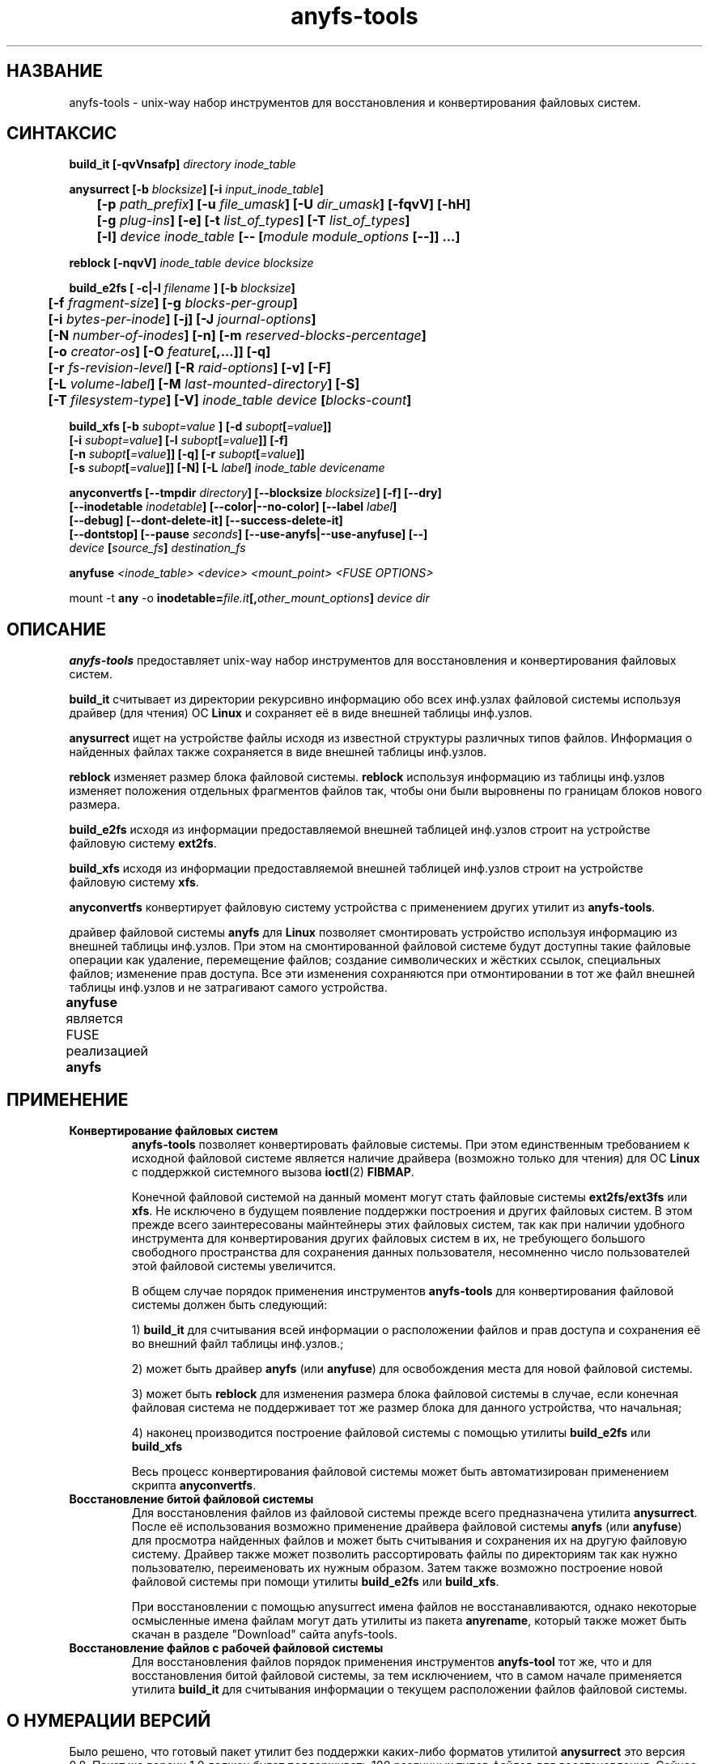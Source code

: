 .TH anyfs-tools 8 "19 Jan 2008" "Version 0.84.12d"
.SH "НАЗВАНИЕ"
anyfs-tools \- unix-way набор инструментов для восстановления и конвертирования\
 файловых систем.
.SH "СИНТАКСИС"
.nf
.BI "build_it [\-qvVnsafp] " "directory inode_table"

.BI "anysurrect [\-b " blocksize "] [\-i " input_inode_table "]"
.BI "	[\-p " path_prefix "] [\-u " file_umask "] [\-U " dir_umask "] [\-fqvV] [\-hH] "
.BI "	[\-g " plug-ins "] [\-e] [\-t" " list_of_types" "] [\-T" " list_of_types" "] "
.BI "	[\-l] " "device inode_table " "[-- [" "module module_options " "[--]] ...]"

.BI "reblock [\-nqvV] " "inode_table device blocksize"

.BI "build_e2fs [ \-c|\-l " filename " ] [\-b " blocksize "]"
.BI "	[\-f " fragment-size "] [\-g " blocks-per-group "]"
.BI "	[\-i " bytes-per-inode "] [\-j] [\-J " journal-options "]"
.BI "	[\-N " number-of-inodes "] [-n] [\-m " reserved-blocks-percentage "]"
.BI "	[\-o " creator-os "] [\-O " feature "[,...]] [\-q]"
.BI "	[\-r " fs-revision-level "] [\-R " raid-options "] [\-v] [\-F]"
.BI "	[\-L " volume-label "] [\-M " last-mounted-directory "] [\-S]"
.BI "	[\-T " filesystem-type "] [\-V] " "inode_table device " [ blocks-count ]

.BI "build_xfs [\-b " subopt=value " ] [\-d " subopt [ =value "]]"
.BI "   [\-i " subopt=value "] [\-l " subopt [ =value "]] [\-f]"
.BI "   [\-n " subopt [ =value "]] [\-q] [\-r " subopt [ =value "]]"
.BI "   [\-s " subopt [ =value "]] [\-N] [\-L " label "] " "inode_table devicename "

.BI "anyconvertfs [\-\-tmpdir " directory "] [\-\-blocksize " blocksize "] [\-f] [\-\-dry]" 
.BI "   [\-\-inodetable " inodetable "] [\-\-color|\-\-no\-color] [\-\-label" " label" "] "
.BI "   [\-\-debug] [\-\-dont\-delete\-it] [\-\-success\-delete\-it]"
.BI "   [--dontstop] [--pause " seconds "] [--use-anyfs|--use-anyfuse] [\-\-] " 
.IB "    device " "[" source_fs "]" " destination_fs"
.fi

.BI "anyfuse " "<inode_table> <device> <mount_point> <FUSE OPTIONS>"

.RB "mount -t " any " -o
.BI inodetable= file.it "[," other_mount_options ] " device dir"

.SH "ОПИСАНИЕ"

.B anyfs-tools
предоставляет unix-way набор инструментов для восстановления и конвертирования \
файловых систем.

.B build_it 
считывает из директории рекурсивно информацию обо всех \
инф.узлах файловой системы используя драйвер (для чтения) ОС 
.B Linux
и сохраняет её в виде внешней таблицы инф.узлов.

.B anysurrect 
ищет на устройстве файлы исходя из известной структуры \
различных типов файлов. Информация о найденных файлах также сохраняется \
в виде внешней таблицы инф.узлов.

.B reblock 
изменяет размер блока файловой системы.
.B reblock
используя информацию из таблицы инф.узлов изменяет положения \
отдельных фрагментов файлов так, чтобы они были выровнены по границам \
блоков нового размера.

.B build_e2fs
исходя из информации предоставляемой внешней таблицей инф.узлов \
строит на устройстве файловую систему 
.BR ext2fs .

.B build_xfs
исходя из информации предоставляемой внешней таблицей инф.узлов \
строит на устройстве файловую систему 
.BR xfs .

.B anyconvertfs
конвертирует файловую систему устройства с применением других утилит \
из
.BR anyfs-tools .

драйвер файловой системы 
.B anyfs 
для 
.B Linux
позволяет смонтировать \
устройство используя информацию из внешней таблицы инф.узлов. \
При этом на смонтированной файловой системе будут доступны такие \
файловые операции как удаление, перемещение файлов; создание \
символических и жёстких ссылок, специальных файлов; изменение прав доступа. \
Все эти изменения сохраняются при отмонтировании в тот же файл \
внешней таблицы инф.узлов и не затрагивают самого устройства.

.B anyfuse 
является FUSE реализацией 
.B anyfs
	
.SH "ПРИМЕНЕНИЕ"
.TP
.B Конвертирование файловых систем
.B anyfs-tools
позволяет конвертировать файловые системы. При этом единственным \
требованием к исходной файловой системе является наличие драйвера \
(возможно только для чтения) для ОС
.B Linux
с поддержкой системного вызова 
.BR ioctl (2) " FIBMAP" .

Конечной файловой системой на данный момент могут стать файловые системы
.BR ext2fs/ext3fs " или " xfs .
Не исключено в будущем появление поддержки построения и других \
файловых систем. В этом прежде всего заинтересованы майнтейнеры этих \
файловых систем, так как при наличии удобного инструмента для конвертирования \
других файловых систем в их, не требующего большого свободного пространства \
для сохранения данных пользователя, несомненно число пользователей этой \
файловой системы увеличится.

В общем случае порядок применения инструментов
.B anyfs-tools
для конвертирования файловой системы должен быть следующий:

1)
.B build_it
для считывания всей информации о расположении файлов и прав доступа \
и сохранения её во внешний файл таблицы инф.узлов.; 

2) может быть драйвер
.B anyfs
(или 
.BR anyfuse ")"
для освобождения места для новой файловой системы.

3) может быть
.B reblock
для изменения размера блока файловой системы в случае, если конечная файловая \
система не поддерживает тот же размер блока для данного устройства, что \
начальная;

4) наконец производится построение файловой системы с помощью утилиты
.BR build_e2fs " или " build_xfs

Весь процесс конвертирования файловой системы может быть автоматизирован \
применением скрипта
.BR anyconvertfs .

.TP
.B Восстановление битой файловой системы
Для восстановления файлов из файловой системы прежде всего предназначена утилита
.BR anysurrect .
После её использования возможно применение драйвера файловой системы
.B anyfs
(или 
.BR anyfuse ")"
для просмотра найденных файлов и может быть считывания и сохранения их \
на другую файловую систему. Драйвер также может позволить рассортировать \
файлы по директориям так как нужно пользователю, переименовать их \
нужным образом. \
Затем также возможно построение новой файловой системы при помощи утилиты
.BR build_e2fs " или " build_xfs .

При восстановлении с помощью anysurrect имена файлов не восстанавливаются, \
однако некоторые осмысленные имена файлам могут дать утилиты из пакета
.BR anyrename ,
который также может быть скачан в разделе "Download" сайта anyfs-tools.

.TP
.B Восстановление файлов с рабочей файловой системы
Для восстановления файлов порядок применения инструментов
.B anyfs-tool
тот же, что и для восстановления битой файловой системы, за тем исключением, \
что в самом начале применяется утилита
.B build_it
для считывания информации о текущем расположении файлов файловой системы.

.SH "О НУМЕРАЦИИ ВЕРСИЙ"
Было решено, что готовый пакет утилит без поддержки каких-либо \
форматов утилитой
.B anysurrect
это версия 0.8. Пакет же версии 1.0 должен будет поддерживать \
100 различных типов файлов для восстановления. \
Сейчас есть поддержка около 20-ти форматов, а версия пакета -- 0.84.

.SH "АВТОР"
Николай Кривченков aka unDEFER <undefer@gmail.com>

.SH "СООБЩЕНИЯ ОБ ОШИБКАХ"
Сообщения о любых проблемах с применением пакета
.B anyfs-tools
направляйте по адресу:
undefer@gmail.com

.SH "ЗАПРОСЫ ВОЗМОЖНОСТЕЙ"
Запросы о поддержки различных новых типов файлов также шлите на
undefer@gmail.com

Так я буду знать на какие форматы следует обратить внимание в первую очередь.

.SH "ДОСТУПНОСТЬ"
Последнюю версию пакета вы можете получить на сайте проекта: \
http://anyfs-tools.sourceforge.net

.SH "СМ. ТАКЖЕ"
.BR build_it(8),
.BR anysurrect(8),
.BR reblock(8),
.BR build_e2fs(8),
.BR build_xfs(8),
.BR anyconvertfs(8),
.BR anyfs(8),
.BR anyfuse(8),
.BR mount(8),
.BR anyfs_inode_table(5),
.BR anysurrect-plugins(3),
.BR libany(3),
.BR ioctl(2),
.BR ioctl_list(2)
